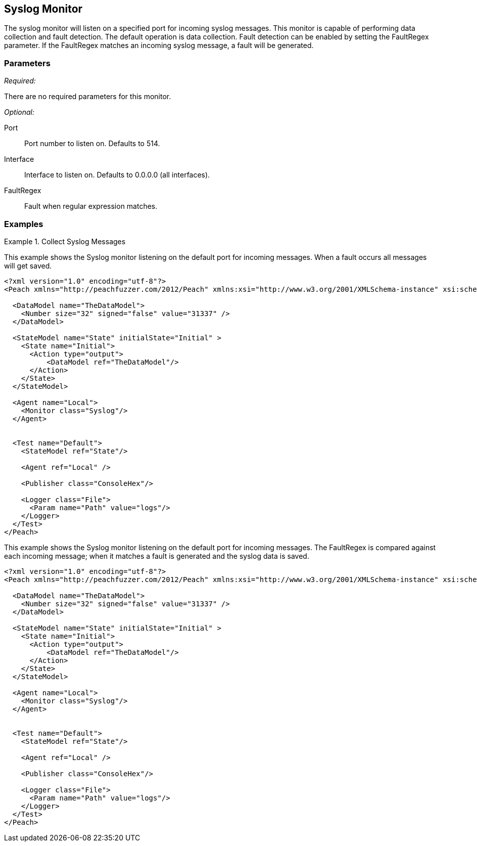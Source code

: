<<<
[[Monitors_Syslog]]
== Syslog Monitor

The syslog monitor will listen on a specified port for incoming syslog messages. This monitor is capable of performing data collection and fault detection. The default operation is data collection. Fault detection can be enabled by setting the FaultRegex parameter. If the FaultRegex matches an incoming syslog message, a fault will be generated.

=== Parameters

_Required:_

There are no required parameters for this monitor.

_Optional:_

Port:: Port number to listen on. Defaults to 514.
Interface:: Interface to listen on. Defaults to 0.0.0.0 (all interfaces).
FaultRegex:: Fault when regular expression matches.

=== Examples

.Collect Syslog Messages
===============================

This example shows the Syslog monitor listening on the default port for incoming messages. When a fault occurs all messages will get saved.

[source,xml]
----
<?xml version="1.0" encoding="utf-8"?>
<Peach xmlns="http://peachfuzzer.com/2012/Peach" xmlns:xsi="http://www.w3.org/2001/XMLSchema-instance" xsi:schemaLocation="http://peachfuzzer.com/2012/Peach peach.xsd">

  <DataModel name="TheDataModel">
    <Number size="32" signed="false" value="31337" />
  </DataModel>

  <StateModel name="State" initialState="Initial" >
    <State name="Initial">
      <Action type="output">
          <DataModel ref="TheDataModel"/>
      </Action>
    </State>
  </StateModel>

  <Agent name="Local">
    <Monitor class="Syslog"/>
  </Agent>


  <Test name="Default">
    <StateModel ref="State"/>

    <Agent ref="Local" />

    <Publisher class="ConsoleHex"/>

    <Logger class="File">
      <Param name="Path" value="logs"/>
    </Logger>
  </Test>
</Peach>
----

.Fault on Syslog Message
===============================

This example shows the Syslog monitor listening on the default port for incoming messages. The FaultRegex is compared against each incoming message; when it matches a fault is generated and the syslog data is saved.

[source,xml]
----
<?xml version="1.0" encoding="utf-8"?>
<Peach xmlns="http://peachfuzzer.com/2012/Peach" xmlns:xsi="http://www.w3.org/2001/XMLSchema-instance" xsi:schemaLocation="http://peachfuzzer.com/2012/Peach peach.xsd">

  <DataModel name="TheDataModel">
    <Number size="32" signed="false" value="31337" />
  </DataModel>

  <StateModel name="State" initialState="Initial" >
    <State name="Initial">
      <Action type="output">
          <DataModel ref="TheDataModel"/>
      </Action>
    </State>
  </StateModel>

  <Agent name="Local">
    <Monitor class="Syslog"/>
  </Agent>


  <Test name="Default">
    <StateModel ref="State"/>

    <Agent ref="Local" />

    <Publisher class="ConsoleHex"/>

    <Logger class="File">
      <Param name="Path" value="logs"/>
    </Logger>
  </Test>
</Peach>
----

